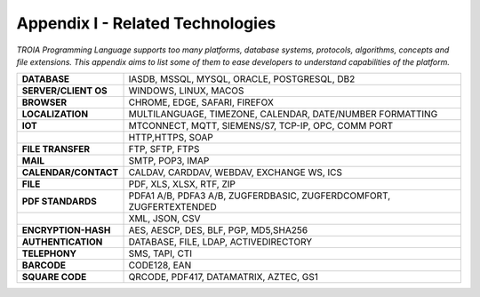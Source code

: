 

=====================================
Appendix I - Related Technologies
=====================================

*TROIA Programming Language supports too many platforms, database systems, protocols, algorithms, concepts and file extensions. This appendix aims to list some of them to ease developers to understand capabilities of the platform.*

            
      
+------------------------+----------------------------------------------------------------------------------+
| **DATABASE**           | IASDB, MSSQL, MYSQL, ORACLE, POSTGRESQL, DB2                                     |
+------------------------+----------------------------------------------------------------------------------+
| **SERVER/CLIENT OS**   | WINDOWS, LINUX, MACOS                                                            |
+------------------------+----------------------------------------------------------------------------------+
| **BROWSER**            | CHROME, EDGE, SAFARI, FIREFOX                                                    |
+------------------------+----------------------------------------------------------------------------------+
| **LOCALIZATION**       | MULTILANGUAGE, TIMEZONE, CALENDAR, DATE/NUMBER FORMATTING                        |
+------------------------+----------------------------------------------------------------------------------+
| **IOT**                | MTCONNECT, MQTT, SIEMENS/S7, TCP-IP, OPC, COMM PORT                              |
+------------------------+----------------------------------------------------------------------------------+
|                        | HTTP,HTTPS, SOAP                                                                 |
+------------------------+----------------------------------------------------------------------------------+
| **FILE TRANSFER**      | FTP, SFTP, FTPS                                                                  |
+------------------------+----------------------------------------------------------------------------------+
| **MAIL**               | SMTP, POP3, IMAP                                                                 |
+------------------------+----------------------------------------------------------------------------------+
| **CALENDAR/CONTACT**   | CALDAV, CARDDAV, WEBDAV, EXCHANGE WS, ICS                                        |
+------------------------+----------------------------------------------------------------------------------+
| **FILE**               | PDF, XLS, XLSX, RTF, ZIP                                                         |
+------------------------+----------------------------------------------------------------------------------+
| **PDF STANDARDS**      | PDFA1 A/B, PDFA3 A/B, ZUGFERDBASIC, ZUGFERDCOMFORT, ZUGFERTEXTENDED              |
+------------------------+----------------------------------------------------------------------------------+
|                        | XML, JSON, CSV                                                                   |
+------------------------+----------------------------------------------------------------------------------+
| **ENCRYPTION-HASH**    | AES, AESCP, DES, BLF, PGP, MD5,SHA256                                            |
+------------------------+----------------------------------------------------------------------------------+
| **AUTHENTICATION**     | DATABASE, FILE, LDAP, ACTIVEDIRECTORY                                            |
+------------------------+----------------------------------------------------------------------------------+
| **TELEPHONY**          | SMS, TAPI, CTI                                                                   |
+------------------------+----------------------------------------------------------------------------------+
| **BARCODE**            | CODE128, EAN                                                                     |
+------------------------+----------------------------------------------------------------------------------+
| **SQUARE CODE**        | QRCODE, PDF417, DATAMATRIX, AZTEC, GS1                                           |
+------------------------+----------------------------------------------------------------------------------+


